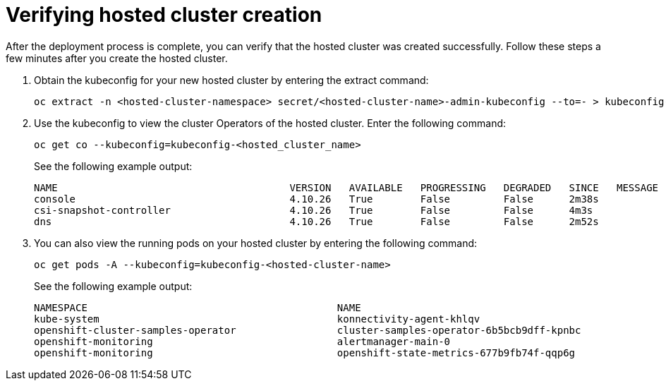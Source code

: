 [#verifying-cluster-creation-non-bm]
= Verifying hosted cluster creation

After the deployment process is complete, you can verify that the hosted cluster was created successfully. Follow these steps a few minutes after you create the hosted cluster.

. Obtain the kubeconfig for your new hosted cluster by entering the extract command:

+
----
oc extract -n <hosted-cluster-namespace> secret/<hosted-cluster-name>-admin-kubeconfig --to=- > kubeconfig-<hosted-cluster-name>
----

. Use the kubeconfig to view the cluster Operators of the hosted cluster. Enter the following command:

+
----
oc get co --kubeconfig=kubeconfig-<hosted_cluster_name>
----

+
See the following example output:

+
----
NAME                                       VERSION   AVAILABLE   PROGRESSING   DEGRADED   SINCE   MESSAGE
console                                    4.10.26   True        False         False      2m38s
csi-snapshot-controller                    4.10.26   True        False         False      4m3s
dns                                        4.10.26   True        False         False      2m52s
----

. You can also view the running pods on your hosted cluster by entering the following command:

+
----
oc get pods -A --kubeconfig=kubeconfig-<hosted-cluster-name>
----

+
See the following example output:

+
----
NAMESPACE                                          NAME                                                      READY   STATUS             RESTARTS        AGE
kube-system                                        konnectivity-agent-khlqv                                  0/1     Running            0               3m52s
openshift-cluster-samples-operator                 cluster-samples-operator-6b5bcb9dff-kpnbc                 2/2     Running            0               20m
openshift-monitoring                               alertmanager-main-0                                       6/6     Running            0               100s
openshift-monitoring                               openshift-state-metrics-677b9fb74f-qqp6g                  3/3     Running            0               104s
----
